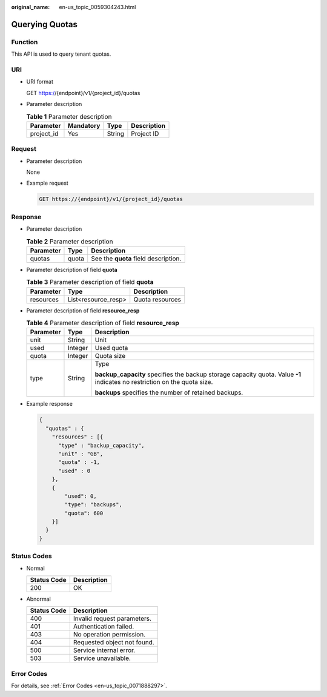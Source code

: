 :original_name: en-us_topic_0059304243.html

.. _en-us_topic_0059304243:

Querying Quotas
===============

Function
--------

This API is used to query tenant quotas.

URI
---

-  URI format

   GET https://{endpoint}/v1/{project_id}/quotas

-  Parameter description

   .. table:: **Table 1** Parameter description

      ========== ========= ====== ===========
      Parameter  Mandatory Type   Description
      ========== ========= ====== ===========
      project_id Yes       String Project ID
      ========== ========= ====== ===========

Request
-------

-  Parameter description

   None

-  Example request

   .. code-block:: text

      GET https://{endpoint}/v1/{project_id}/quotas

Response
--------

-  Parameter description

   .. table:: **Table 2** Parameter description

      ========= ===== ====================================
      Parameter Type  Description
      ========= ===== ====================================
      quotas    quota See the **quota** field description.
      ========= ===== ====================================

-  Parameter description of field **quota**

   .. table:: **Table 3** Parameter description of field **quota**

      ========= =================== ===============
      Parameter Type                Description
      ========= =================== ===============
      resources List<resource_resp> Quota resources
      ========= =================== ===============

-  Parameter description of field **resource_resp**

   .. table:: **Table 4** Parameter description of field **resource_resp**

      +-----------------------+-----------------------+---------------------------------------------------------------------------------------------------------------------------+
      | Parameter             | Type                  | Description                                                                                                               |
      +=======================+=======================+===========================================================================================================================+
      | unit                  | String                | Unit                                                                                                                      |
      +-----------------------+-----------------------+---------------------------------------------------------------------------------------------------------------------------+
      | used                  | Integer               | Used quota                                                                                                                |
      +-----------------------+-----------------------+---------------------------------------------------------------------------------------------------------------------------+
      | quota                 | Integer               | Quota size                                                                                                                |
      +-----------------------+-----------------------+---------------------------------------------------------------------------------------------------------------------------+
      | type                  | String                | Type                                                                                                                      |
      |                       |                       |                                                                                                                           |
      |                       |                       | **backup_capacity** specifies the backup storage capacity quota. Value **-1** indicates no restriction on the quota size. |
      |                       |                       |                                                                                                                           |
      |                       |                       | **backups** specifies the number of retained backups.                                                                     |
      +-----------------------+-----------------------+---------------------------------------------------------------------------------------------------------------------------+

-  Example response

   .. code-block::

      {
        "quotas" : {
          "resources" : [{
            "type" : "backup_capacity",
            "unit" : "GB",
            "quota" : -1,
            "used" : 0
          },
          {
              "used": 0,
              "type": "backups",
              "quota": 600
          }]
        }
      }

Status Codes
------------

-  Normal

   =========== ===========
   Status Code Description
   =========== ===========
   200         OK
   =========== ===========

-  Abnormal

   =========== ===========================
   Status Code Description
   =========== ===========================
   400         Invalid request parameters.
   401         Authentication failed.
   403         No operation permission.
   404         Requested object not found.
   500         Service internal error.
   503         Service unavailable.
   =========== ===========================

Error Codes
-----------

For details, see :ref:`Error Codes <en-us_topic_0071888297>`.

